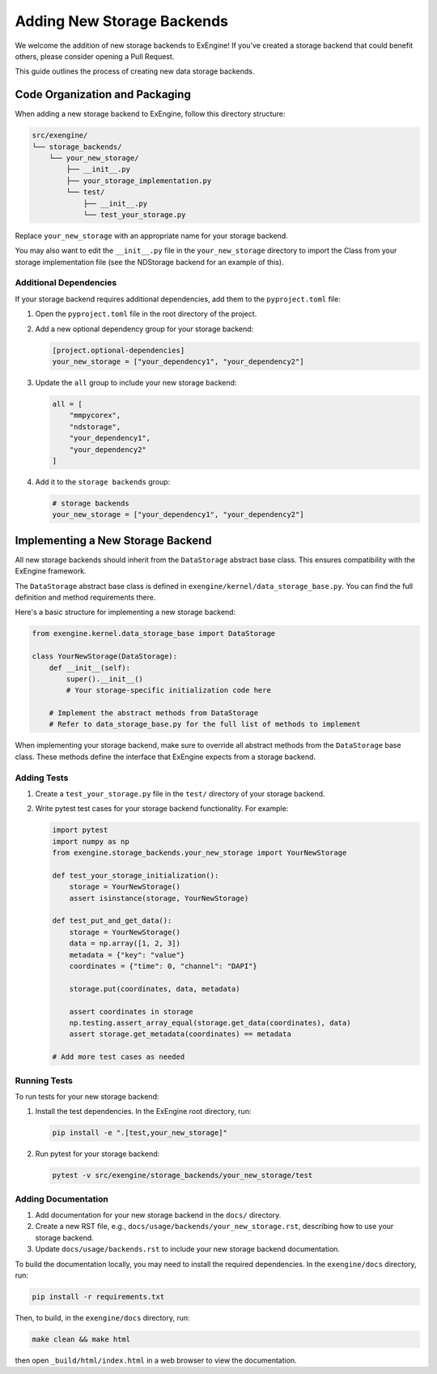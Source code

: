 .. _add_storage:

###############################
Adding New Storage Backends
###############################

We welcome the addition of new storage backends to ExEngine! If you've created a storage backend that could benefit others, please consider opening a Pull Request.

This guide outlines the process of creating new data storage backends.

Code Organization and Packaging
===============================

When adding a new storage backend to ExEngine, follow this directory structure:

.. code-block:: text

    src/exengine/
    └── storage_backends/
        └── your_new_storage/
            ├── __init__.py
            ├── your_storage_implementation.py
            └── test/
                ├── __init__.py
                └── test_your_storage.py

Replace ``your_new_storage`` with an appropriate name for your storage backend.

You may also want to edit the ``__init__.py`` file in the ``your_new_storage`` directory to import the Class from your storage implementation file (see the NDStorage backend for an example of this).

Additional Dependencies
-----------------------

If your storage backend requires additional dependencies, add them to the ``pyproject.toml`` file:

1. Open the ``pyproject.toml`` file in the root directory of the project.
2. Add a new optional dependency group for your storage backend:

   .. code-block:: toml

      [project.optional-dependencies]
      your_new_storage = ["your_dependency1", "your_dependency2"]

3. Update the ``all`` group to include your new storage backend:

   .. code-block:: toml

      all = [
          "mmpycorex",
          "ndstorage",
          "your_dependency1",
          "your_dependency2"
      ]

4. Add it to the ``storage backends`` group:

   .. code-block:: toml

      # storage backends
      your_new_storage = ["your_dependency1", "your_dependency2"]

Implementing a New Storage Backend
==================================

All new storage backends should inherit from the ``DataStorage`` abstract base class. This ensures compatibility with the ExEngine framework.

The ``DataStorage`` abstract base class is defined in ``exengine/kernel/data_storage_base.py``. You can find the full definition and method requirements there.

Here's a basic structure for implementing a new storage backend:

.. code-block:: python

   from exengine.kernel.data_storage_base import DataStorage

   class YourNewStorage(DataStorage):
       def __init__(self):
           super().__init__()
           # Your storage-specific initialization code here

       # Implement the abstract methods from DataStorage
       # Refer to data_storage_base.py for the full list of methods to implement

When implementing your storage backend, make sure to override all abstract methods from the ``DataStorage`` base class. These methods define the interface that ExEngine expects from a storage backend.

Adding Tests
------------

1. Create a ``test_your_storage.py`` file in the ``test/`` directory of your storage backend.
2. Write pytest test cases for your storage backend functionality. For example:

   .. code-block:: python

      import pytest
      import numpy as np
      from exengine.storage_backends.your_new_storage import YourNewStorage

      def test_your_storage_initialization():
          storage = YourNewStorage()
          assert isinstance(storage, YourNewStorage)

      def test_put_and_get_data():
          storage = YourNewStorage()
          data = np.array([1, 2, 3])
          metadata = {"key": "value"}
          coordinates = {"time": 0, "channel": "DAPI"}

          storage.put(coordinates, data, metadata)

          assert coordinates in storage
          np.testing.assert_array_equal(storage.get_data(coordinates), data)
          assert storage.get_metadata(coordinates) == metadata

      # Add more test cases as needed

Running Tests
-------------

To run tests for your new storage backend:

1. Install the test dependencies. In the ExEngine root directory, run:

   .. code-block:: bash

      pip install -e ".[test,your_new_storage]"

2. Run pytest for your storage backend:

   .. code-block:: bash

      pytest -v src/exengine/storage_backends/your_new_storage/test

Adding Documentation
--------------------

1. Add documentation for your new storage backend in the ``docs/`` directory.
2. Create a new RST file, e.g., ``docs/usage/backends/your_new_storage.rst``, describing how to use your storage backend.
3. Update ``docs/usage/backends.rst`` to include your new storage backend documentation.

To build the documentation locally, you may need to install the required dependencies. In the ``exengine/docs`` directory, run:

.. code-block:: bash

   pip install -r requirements.txt

Then, to build, in the ``exengine/docs`` directory, run:

.. code-block:: bash

   make clean && make html

then open ``_build/html/index.html`` in a web browser to view the documentation.

